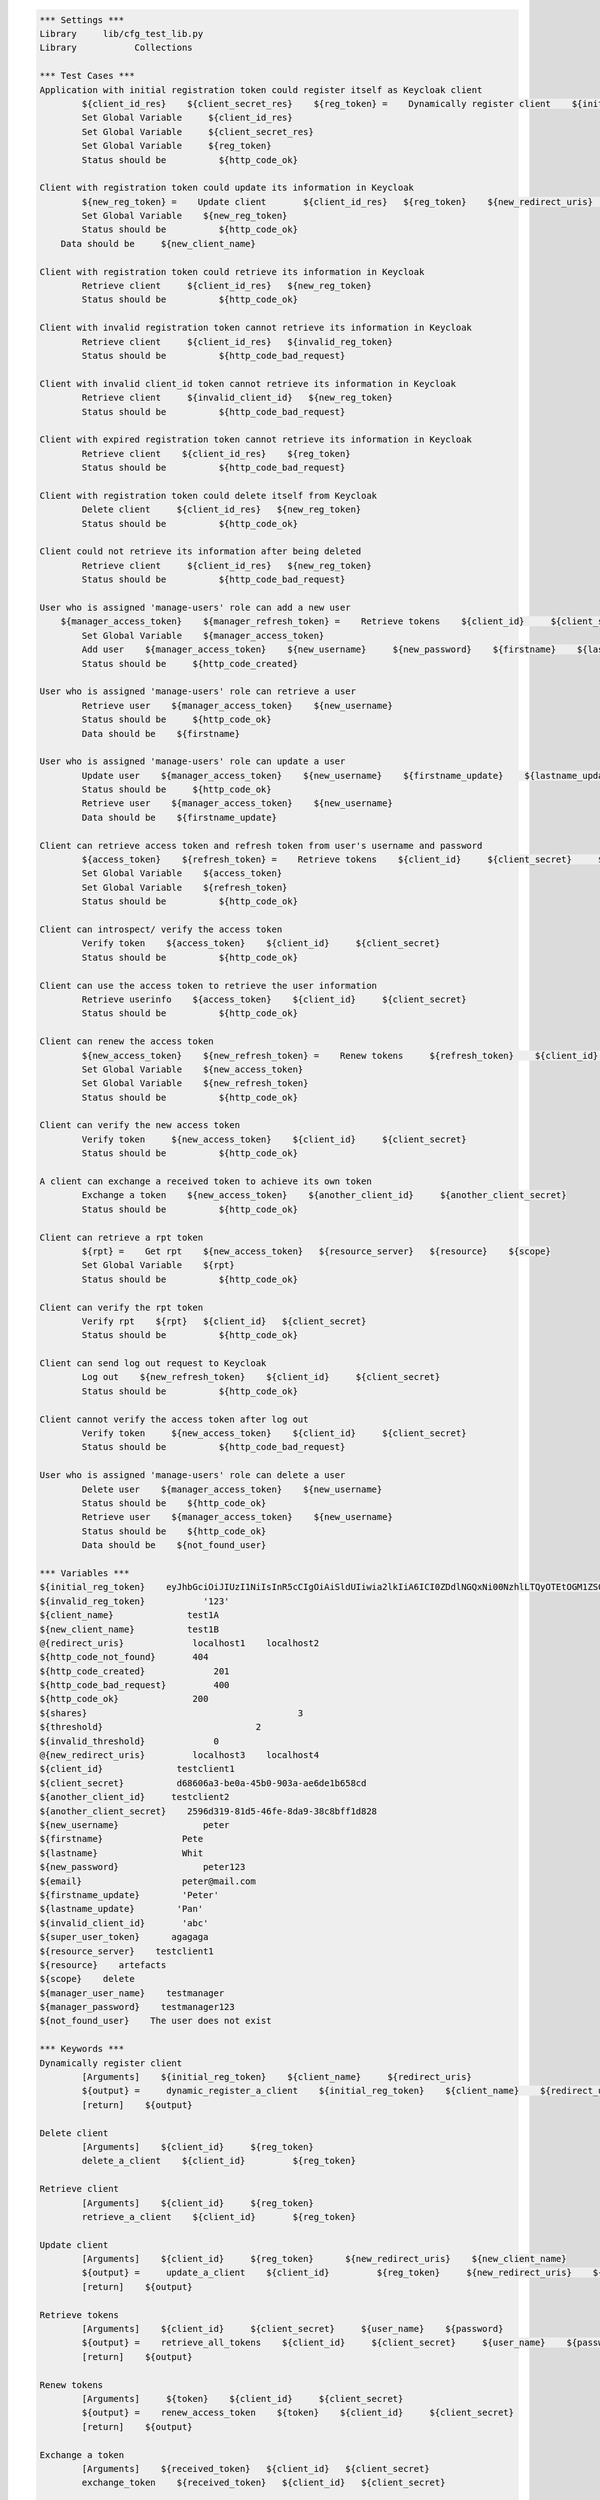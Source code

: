 .. default-role:: code
.. code:: robotframework

	*** Settings *** 				
	Library     lib/cfg_test_lib.py
	Library           Collections

	*** Test Cases *** 
	Application with initial registration token could register itself as Keycloak client
		${client_id_res}    ${client_secret_res}    ${reg_token} =    Dynamically register client    ${initial_reg_token}   ${client_name}    ${redirect_uris}
		Set Global Variable     ${client_id_res}
		Set Global Variable     ${client_secret_res}
		Set Global Variable     ${reg_token}
		Status should be 	  ${http_code_ok}
	
	Client with registration token could update its information in Keycloak
		${new_reg_token} =    Update client       ${client_id_res}   ${reg_token}    ${new_redirect_uris}   ${new_client_name}
		Set Global Variable    ${new_reg_token}
		Status should be 	  ${http_code_ok}
	    Data should be     ${new_client_name}

	Client with registration token could retrieve its information in Keycloak
		Retrieve client     ${client_id_res}   ${new_reg_token}
		Status should be 	  ${http_code_ok}

	Client with invalid registration token cannot retrieve its information in Keycloak
		Retrieve client     ${client_id_res}   ${invalid_reg_token}
		Status should be 	  ${http_code_bad_request}	

	Client with invalid client_id token cannot retrieve its information in Keycloak
		Retrieve client     ${invalid_client_id}   ${new_reg_token}
		Status should be 	  ${http_code_bad_request}

	Client with expired registration token cannot retrieve its information in Keycloak
		Retrieve client    ${client_id_res}    ${reg_token}	
		Status should be 	  ${http_code_bad_request}
		
	Client with registration token could delete itself from Keycloak
		Delete client     ${client_id_res}   ${new_reg_token}
		Status should be 	  ${http_code_ok}

	Client could not retrieve its information after being deleted
		Retrieve client     ${client_id_res}   ${new_reg_token}
		Status should be 	  ${http_code_bad_request}

	User who is assigned 'manage-users' role can add a new user
	    ${manager_access_token}    ${manager_refresh_token} =    Retrieve tokens    ${client_id}     ${client_secret}     ${manager_user_name}    ${manager_password}
		Set Global Variable    ${manager_access_token}
		Add user    ${manager_access_token}    ${new_username}     ${new_password}    ${firstname}    ${lastname}    ${email}
		Status should be     ${http_code_created}

	User who is assigned 'manage-users' role can retrieve a user
		Retrieve user    ${manager_access_token}    ${new_username}
		Status should be     ${http_code_ok}
		Data should be    ${firstname}

	User who is assigned 'manage-users' role can update a user
		Update user    ${manager_access_token}    ${new_username}    ${firstname_update}    ${lastname_update}
		Status should be     ${http_code_ok}
		Retrieve user    ${manager_access_token}    ${new_username}
		Data should be    ${firstname_update}

	Client can retrieve access token and refresh token from user's username and password
		${access_token}    ${refresh_token} =    Retrieve tokens    ${client_id}     ${client_secret}     ${new_username}    ${new_password}
		Set Global Variable    ${access_token}
		Set Global Variable    ${refresh_token} 
		Status should be 	  ${http_code_ok}

	Client can introspect/ verify the access token
		Verify token    ${access_token}    ${client_id}     ${client_secret}
		Status should be 	  ${http_code_ok}

	Client can use the access token to retrieve the user information
		Retrieve userinfo    ${access_token}    ${client_id}     ${client_secret}
		Status should be 	  ${http_code_ok}

	Client can renew the access token
		${new_access_token}    ${new_refresh_token} =    Renew tokens     ${refresh_token}    ${client_id}     ${client_secret}
		Set Global Variable    ${new_access_token}
		Set Global Variable    ${new_refresh_token}
		Status should be 	  ${http_code_ok}

	Client can verify the new access token
		Verify token     ${new_access_token}    ${client_id}     ${client_secret}
		Status should be 	  ${http_code_ok}

	A client can exchange a received token to achieve its own token
		Exchange a token    ${new_access_token}    ${another_client_id}     ${another_client_secret}
		Status should be 	  ${http_code_ok}
		
	Client can retrieve a rpt token
		${rpt} =    Get rpt    ${new_access_token}   ${resource_server}   ${resource}    ${scope}
		Set Global Variable    ${rpt}
		Status should be 	  ${http_code_ok}
		
	Client can verify the rpt token
		Verify rpt    ${rpt}   ${client_id}   ${client_secret} 
		Status should be 	  ${http_code_ok}
	
	Client can send log out request to Keycloak
		Log out    ${new_refresh_token}    ${client_id}     ${client_secret}
		Status should be 	  ${http_code_ok}

	Client cannot verify the access token after log out
		Verify token     ${new_access_token}    ${client_id}     ${client_secret}
		Status should be 	  ${http_code_bad_request}

	User who is assigned 'manage-users' role can delete a user
		Delete user    ${manager_access_token}    ${new_username}
		Status should be    ${http_code_ok}
		Retrieve user    ${manager_access_token}    ${new_username}
		Status should be    ${http_code_ok}
		Data should be    ${not_found_user}

	*** Variables ***
	${initial_reg_token}    eyJhbGciOiJIUzI1NiIsInR5cCIgOiAiSldUIiwia2lkIiA6ICI0ZDdlNGQxNi00NzhlLTQyOTEtOGM1ZS05ZjJhYzQ5ZTFmNTIifQ.eyJqdGkiOiI2MGZkN2E0Mi1mY2NiLTQ3ZTAtODdiZi1iOGI1YjUyZjU0NjYiLCJleHAiOjE1NzQ1MTM0MzMsIm5iZiI6MCwiaWF0IjoxNTczNjQ5NDMzLCJpc3MiOiJodHRwczovL2FwaS5lbWdvcmEuZXUvdjEvZW1ndW0vc2VydmVyL2F1dGgvcmVhbG1zL2NmZyIsImF1ZCI6Imh0dHBzOi8vYXBpLmVtZ29yYS5ldS92MS9lbWd1bS9zZXJ2ZXIvYXV0aC9yZWFsbXMvY2ZnIiwidHlwIjoiSW5pdGlhbEFjY2Vzc1Rva2VuIn0.OI_3yxC1xuNRuVrUb4kwiLFL33xxfCJZAzk_F_q28Hw   
	${invalid_reg_token}           '123'
	${client_name}              test1A
	${new_client_name}          test1B
	@{redirect_uris}             localhost1    localhost2
	${http_code_not_found}       404
	${http_code_created}		 201
	${http_code_bad_request}	 400
	${http_code_ok}              200
	${shares}					 3
	${threshold}				 2
	${invalid_threshold}		 0   
	@{new_redirect_uris}         localhost3	   localhost4
	${client_id}              testclient1
	${client_secret}          d68606a3-be0a-45b0-903a-ae6de1b658cd
	${another_client_id}     testclient2
	${another_client_secret}    2596d319-81d5-46fe-8da9-38c8bff1d828
	${new_username}                peter
	${firstname}               Pete
	${lastname}                Whit
	${new_password}                peter123
	${email}                   peter@mail.com
	${firstname_update}        'Peter'
	${lastname_update}        'Pan'
	${invalid_client_id}       'abc'
	${super_user_token}      agagaga
	${resource_server}    testclient1   
	${resource}    artefacts
	${scope}    delete
	${manager_user_name}    testmanager
	${manager_password}    testmanager123
	${not_found_user}    The user does not exist

	*** Keywords ***
	Dynamically register client
		[Arguments]    ${initial_reg_token}    ${client_name}     ${redirect_uris}
		${output} =     dynamic_register_a_client    ${initial_reg_token}    ${client_name}    ${redirect_uris}
		[return]    ${output}

	Delete client
		[Arguments]    ${client_id} 	${reg_token}
		delete_a_client    ${client_id} 	${reg_token}

	Retrieve client
		[Arguments]    ${client_id} 	${reg_token}
		retrieve_a_client    ${client_id} 	${reg_token}

	Update client
		[Arguments]    ${client_id} 	${reg_token}      ${new_redirect_uris}    ${new_client_name}
		${output} =     update_a_client    ${client_id} 	${reg_token}     ${new_redirect_uris}    ${new_client_name}
		[return]    ${output}

	Retrieve tokens
		[Arguments]    ${client_id}     ${client_secret}     ${user_name}    ${password}
		${output} =    retrieve_all_tokens    ${client_id}     ${client_secret}     ${user_name}    ${password}
		[return]    ${output}

	Renew tokens
		[Arguments]     ${token}    ${client_id}     ${client_secret}
		${output} =    renew_access_token    ${token}    ${client_id}     ${client_secret}
		[return]    ${output}
	
	Exchange a token
		[Arguments]    ${received_token}   ${client_id}   ${client_secret}
		exchange_token    ${received_token}   ${client_id}   ${client_secret}	
		
	Verify token
		[Arguments]     ${token}    ${client_id}     ${client_secret}
		introspect_access_token        ${token}    ${client_id}     ${client_secret}

	Log out
		[Arguments]     ${token}    ${client_id}     ${client_secret}
		delete_tokens    ${token}    ${client_id}     ${client_secret}

	Add user
		[Arguments]     ${super_user_token}    ${username}       ${password}    ${firstname}    ${lastname}    ${email}
		add_a_user     ${super_user_token}    ${username}       ${password}    ${firstname}    ${lastname}    ${email}

	Retrieve user
		[Arguments]    ${super_user_token}    ${username}
		retrieve_a_user    ${super_user_token}    ${username}

	Delete user
		[Arguments]    ${super_user_token}     ${username}
		delete_a_user   ${super_user_token}    ${username}

	Update user
		[Arguments]    ${super_user_token}    ${username}    ${firstname}    ${lastname}
		update_a_user    ${super_user_token}     ${username}    ${firstname}    ${lastname}
		
	Get rpt
		[Arguments]    ${access_token}   ${resource_server}   ${resource}    ${scope}
		${output} =    retrieve_rpt    ${access_token}   ${resource_server}   ${resource}    ${scope}
		[return]    ${output}	

	Verify rpt
		[Arguments]    ${rpt}   ${client_id}   ${client_secret}
		introspect_rpt    ${rpt}   ${client_id}   ${client_secret}